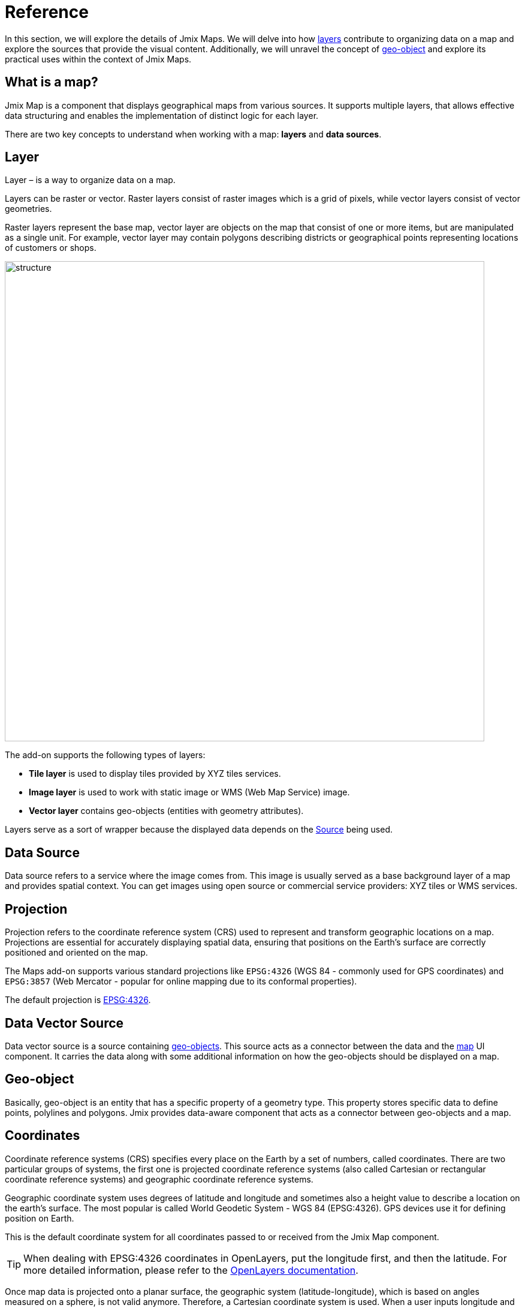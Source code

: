 = Reference

In this section, we will explore the details of Jmix Maps. We will delve into how xref:maps:layers-sources.adoc[layers] contribute to organizing data on a map and explore the sources that provide the visual content. Additionally, we will unravel the concept of xref:maps:geo-objects.adoc[geo-object] and explore its practical uses within the context of Jmix Maps.

[[what-is]]
== What is a map?

Jmix Map is a component that displays geographical maps from various sources. It supports multiple layers, that allows effective data structuring and enables the implementation of distinct logic for each layer.

There are two key concepts to understand when working with a map: **layers** and *data sources*.

[[layer]]
== Layer

Layer – is a way to organize data on a map.

Layers can be raster or vector. Raster layers consist of raster images which is a grid of pixels, while vector layers consist of vector geometries.

Raster layers represent the base map, vector layer are objects on the map that consist of one or more items, but are manipulated as a single unit. For example, vector layer may contain polygons describing districts or geographical points representing locations of customers or shops.

image::structure.png[align="center", width="800"]

The add-on supports the following types of layers:

* *Tile layer* is used to display tiles provided by XYZ tiles services.
* *Image layer* is used to work with static image or WMS (Web Map Service) image.
* *Vector layer* contains geo-objects (entities with geometry attributes).

Layers serve as a sort of wrapper because the displayed data depends on the <<source,Source>> being used.

[[source]]
== Data Source

Data source refers to a service where the image comes from. This image is usually served as a base background layer of a map and provides spatial context. You can get images using open source or commercial service providers: XYZ tiles or WMS services.

[[projection]]
== Projection

Projection refers to the coordinate reference system (CRS) used to represent and transform geographic locations on a map. Projections are essential for accurately displaying spatial data, ensuring that positions on the Earth's surface are correctly positioned and oriented on the map.

The Maps add-on supports various standard projections like `EPSG:4326` (WGS 84 - commonly used for GPS coordinates) and `EPSG:3857` (Web Mercator - popular for online mapping due to its conformal properties).

The default projection is https://epsg.io/4326[EPSG:4326^].

[[DataVectorSource]]
== Data Vector Source

Data vector source is a source containing <<geo-object,geo-objects>>. This source acts as a connector between the data and the xref:maps:map-component.adoc#map[map] UI component. It carries the data along with some additional information on how the geo-objects should be displayed on a map.
//
// [[vector]]
// == Vector Layers
//
// Vector layer is a base layer for displaying entities on the map. It is a data-aware component acting as a connector between data (xref:maps:geo-objects.adoc[geo-objects]) and a map. Vector layers enable simple displaying geo-objects on a map.
//
[[geo-object]]
== Geo-object

Basically, geo-object is an entity that has a specific property of a geometry type. This property stores specific data to define points, polylines and polygons. Jmix provides data-aware component that acts as a connector between geo-objects and a map.

[[coordinates]]
== Coordinates

Coordinate reference systems (CRS) specifies every place on the Earth by a set of numbers, called coordinates. There are two particular groups of systems, the first one is projected coordinate reference systems (also called Cartesian or rectangular coordinate reference systems) and geographic coordinate reference systems.

Geographic coordinate system uses degrees of latitude and longitude and sometimes also a height value to describe a location on the earth’s surface. The most popular is called World Geodetic System - WGS 84 (EPSG:4326). GPS devices use it for defining position on Earth.

This is the default coordinate system for all coordinates passed to or received from the Jmix Map component.

TIP: When dealing with EPSG:4326 coordinates in OpenLayers, put the longitude first, and then the latitude. For more detailed information, please refer to the https://openlayers.org/doc/faq.html#why-is-the-order-of-a-coordinate-lon-lat-and-not-lat-lon-[OpenLayers documentation].

Once map data is projected onto a planar surface, the geographic system (latitude-longitude), which is based on angles measured on a sphere, is not valid anymore. Therefore, a Cartesian coordinate system is used. When a user inputs longitude and latitude coordinates into the Jmix Map component, it converts Geographic coordinate into the projected coordinates in meters used for raster tile generation in GIS and WM(T)S services.

[[markers]]
== Markers

xref:maps:features-geometries.adoc#marker-feature[Markers] can be displayed on top of a map to show points of interest, such as addresses, buildings, vehicles, or any other entity. A marker is defined by a coordinate and an icon.

Markers can be configured to show text, which is displayed below the marker icon by default. You can xref:maps:style.adoc[customize] the position and style of the text by setting a custom text style for the marker.